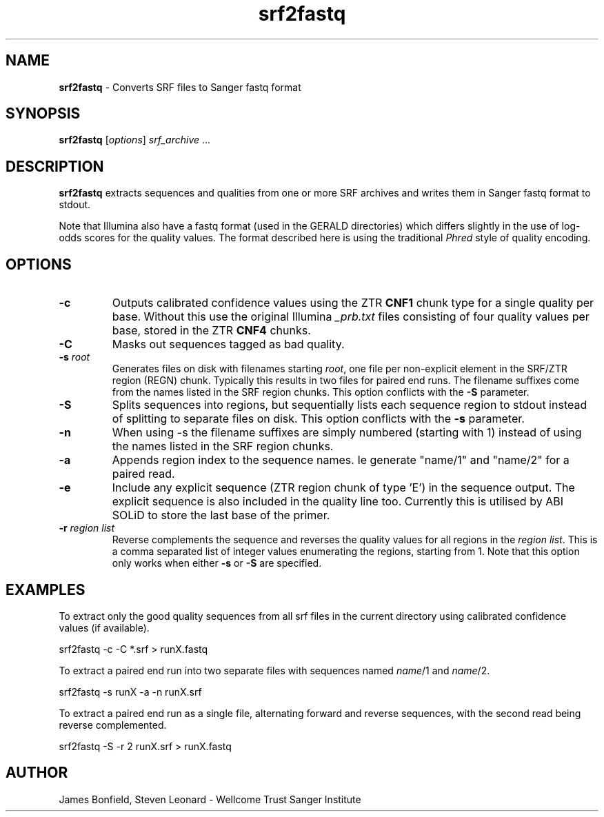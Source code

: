 .TH srf2fastq 1 "December 10" "" "Staden io_lib"

.SH "NAME"

.PP
.BR srf2fastq
\- Converts SRF files to Sanger fastq format

.SH "SYNOPSIS"
.PP
\fBsrf2fastq\fR  [\fIoptions\fR] \fIsrf_archive\fR ...

.SH "DESCRIPTION"
.PP
\fBsrf2fastq\fR extracts sequences and qualities from one or more SRF
archives and writes them in Sanger fastq format to stdout.
.PP
Note that Illumina
also have a fastq format (used in the GERALD directories) which
differs slightly in the use of log-odds scores for the quality
values. The format described here is using the traditional \fIPhred\fR
style of quality encoding.

.SH "OPTIONS"
.PP
.TP
\fB-c\fR
Outputs calibrated confidence values using the ZTR \fBCNF1\fR
chunk type for a single quality per base. Without this use the
original Illumina \fI_prb.txt\fR files consisting of four quality
values per base, stored in the ZTR \fBCNF4\fR chunks.
.TP
\fB-C\fR
Masks out sequences tagged as bad quality.
.TP
\fB-s\fR \fIroot\fR
Generates files on disk with filenames starting \fIroot\fR, one file
per non-explicit element in the SRF/ZTR region (REGN) chunk. Typically
this results in two files for paired end runs. The filename suffixes
come from the names listed in the SRF region chunks.  This
option conflicts with the \fB-S\fR parameter.
.TP
\fB-S\fR
Splits sequences into regions, but sequentially lists each sequence
region to stdout instead of splitting to separate files on disk. This
option conflicts with the \fB-s\fR parameter.
.TP
\fB-n\FR
When using -s the filename suffixes are simply numbered (starting with
1) instead of using the names listed in the SRF region chunks.
.TP
\fB-a\fR
Appends region index to the sequence names. Ie generate "name/1" and
"name/2" for a paired read.
.TP
\fB-e\fR
Include any explicit sequence (ZTR region chunk of type 'E') in the
sequence output. The explicit sequence is also included in the quality
line too. Currently this is utilised by ABI SOLiD to store the last
base of the primer.
.TP
\fB-r\fR \fIregion list\fR
Reverse complements the sequence and reverses the quality values for
all regions in the \fIregion list\fR. This is a comma separated list
of integer values enumerating the regions, starting from 1. Note that
this option only works when either \fB-s\fR or \fB-S\fR are
specified.

.SH "EXAMPLES"
.PP
To extract only the good quality sequences from all srf files in the
current directory using calibrated confidence values (if available).
.PP
.nf
    srf2fastq -c -C *.srf > runX.fastq
.fi
.PP
To extract a paired end run into two separate files with sequences
named \fIname\fR/1 and \fIname\fR/2.
.PP
.nf
    srf2fastq -s runX -a -n runX.srf
.fi
.PP
To extract a paired end run as a single file, alternating forward and
reverse sequences, with the second read being reverse complemented.
.PP
.nf
    srf2fastq -S -r 2 runX.srf > runX.fastq
.fi
.SH "AUTHOR"
.PP
James Bonfield, Steven Leonard - Wellcome Trust Sanger Institute
